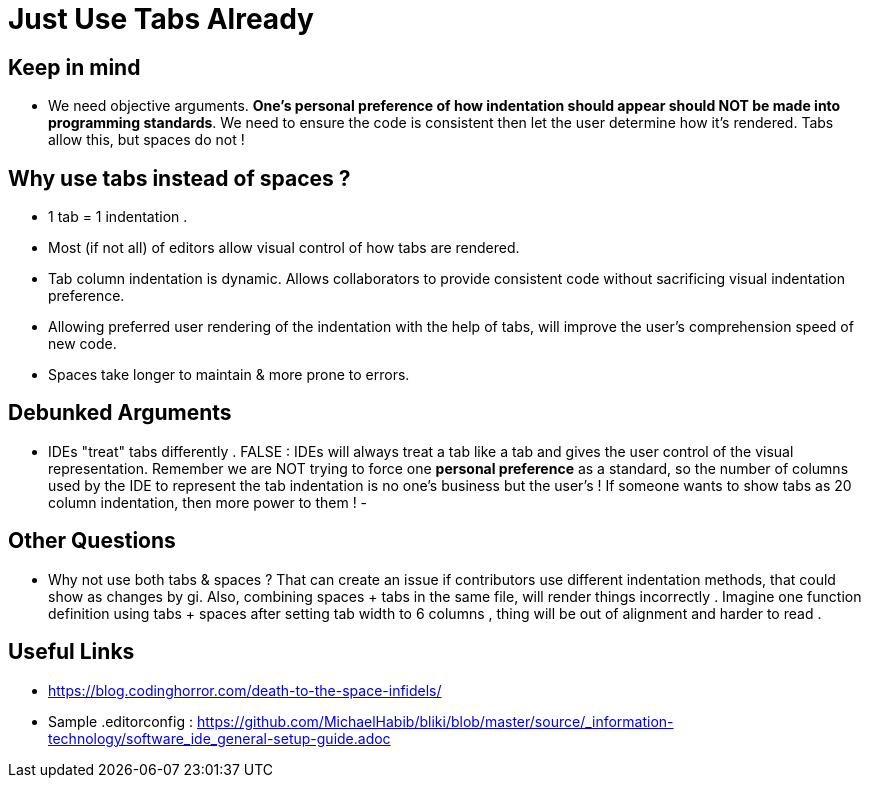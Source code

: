 = Just Use Tabs Already

== Keep in mind 
- We need objective arguments. *One's personal preference of how indentation should appear should NOT be made into programming standards*. We need to ensure the code is consistent then let the user determine how it's rendered. Tabs allow this, but spaces do not !

== Why use tabs instead of spaces ?
- 1 tab = 1 indentation .
- Most (if not all) of editors allow visual control of how tabs are rendered.
- Tab column indentation is dynamic. Allows collaborators to provide consistent code without sacrificing visual indentation preference. 
- Allowing preferred user rendering of the indentation with the help of tabs, will improve the user's comprehension speed of new code.
- Spaces take longer to maintain & more prone to errors.

== Debunked Arguments 
- IDEs "treat" tabs differently . FALSE : IDEs will always treat a tab like a tab and gives the user control of the visual representation. Remember we are NOT trying to force one *personal preference* as a standard, so the number of columns used by the IDE to represent the tab indentation is no one's business but the user's ! If someone wants to show tabs as 20 column indentation, then more power to them !
- 

== Other Questions
- Why not use both tabs & spaces ?
That can create an issue if contributors  use different indentation methods, that could show as changes by gi. Also, combining spaces + tabs in the same file, will render things incorrectly .
Imagine one function definition using tabs + spaces after setting tab width to 6 columns , thing will be out of alignment and harder to read .


== Useful Links
- https://blog.codinghorror.com/death-to-the-space-infidels/
- Sample .editorconfig : https://github.com/MichaelHabib/bliki/blob/master/source/_information-technology/software_ide_general-setup-guide.adoc


